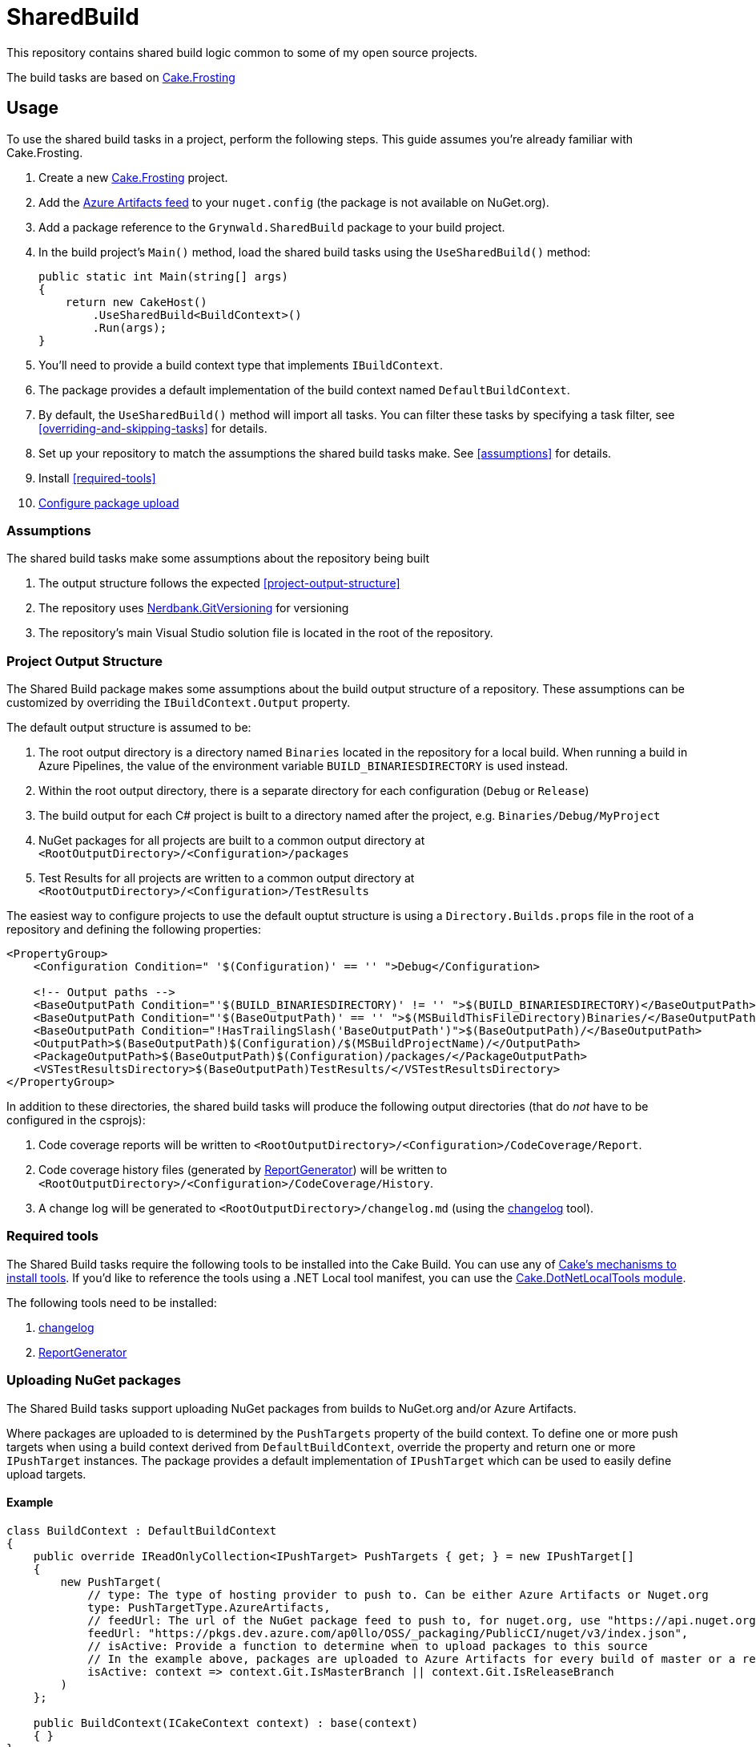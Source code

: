 = SharedBuild

:url-cake.frosting: https://cakebuild.net/docs/running-builds/runners/cake-frosting
:url-cake.frosting-setup: https://cakebuild.net/docs/getting-started/setting-up-a-new-frosting-project
:url-azure-artifacts-feed: https://pkgs.dev.azure.com/ap0llo/OSS/_packaging/BuildInfrastructure/nuget/v3/index.json
:url-nerdbank.gitversioning: https://github.com/dotnet/Nerdbank.GitVersioning
:url-cake-installing-tools: https://cakebuild.net/docs/writing-builds/tools/installing-tools
:url-reportgenerator: https://github.com/danielpalme/ReportGenerator
:url-changelog: https://github.com/ap0llo/changelog
:url-cake.dotnetlocaltools: https://github.com/cake-contrib/Cake.DotNetLocalTools.Module

This repository contains shared build logic common to some of my open source projects.

The build tasks are based on link:{url-cake.frosting}[Cake.Frosting]

== Usage

To use the shared build tasks in a project, perform the following steps.
This guide assumes you're already familiar with Cake.Frosting.

. Create a new link:{url-cake.frosting-setup}[Cake.Frosting] project.
. Add the link:{url-azure-artifacts-feed}[Azure Artifacts feed] to your `nuget.config` (the package is not available on NuGet.org).
. Add a package reference to the `Grynwald.SharedBuild` package to your build project.
. In the build project's `Main()` method, load the shared build tasks using the `UseSharedBuild()` method:
+
[source,cs]
----
public static int Main(string[] args)
{
    return new CakeHost()
        .UseSharedBuild<BuildContext>()                    
        .Run(args);
}
----
+
  . You'll need to provide a build context type that implements `IBuildContext`.
  . The package provides a default implementation of the build context named `DefaultBuildContext`.
  . By default, the `UseSharedBuild()` method will import all tasks. 
    You can filter these tasks by specifying a task filter, see <<overriding-and-skipping-tasks>> for details.

. Set up your repository to match the assumptions the shared build tasks make.
  See <<assumptions>> for details.
. Install <<required-tools>>
. <<uploading-nuget-packages,Configure package upload>>

=== Assumptions

The shared build tasks make some assumptions about the repository being built

. The output structure follows the expected <<project-output-structure>>
. The repository uses link:{url-nerdbank.gitversioning}[Nerdbank.GitVersioning] for versioning
. The repository's main Visual Studio solution file is located in the root of the repository.

=== Project Output Structure

The Shared Build package makes some assumptions about the build output structure of a repository.
These assumptions can be customized by overriding the `IBuildContext.Output` property.

The default output structure is assumed to be:

. The root output directory is a directory named `Binaries` located in the repository for a local build.
  When running a build in Azure Pipelines, the value of the environment variable `BUILD_BINARIESDIRECTORY` is used instead.
. Within the root output directory, there is a separate directory for each configuration (`Debug` or `Release`)
. The build output for each C# project is built to a directory named after the project, e.g. `Binaries/Debug/MyProject`
. NuGet packages for all projects are built to a common output directory at `<RootOutputDirectory>/<Configuration>/packages`
. Test Results for all projects are written to a common output directory at `<RootOutputDirectory>/<Configuration>/TestResults`

The easiest way to configure projects to use the default ouptut structure is using a `Directory.Builds.props` file in the root of a repository and defining the following properties:

[source,xml]
----
<PropertyGroup>
    <Configuration Condition=" '$(Configuration)' == '' ">Debug</Configuration>
    
    <!-- Output paths -->
    <BaseOutputPath Condition="'$(BUILD_BINARIESDIRECTORY)' != '' ">$(BUILD_BINARIESDIRECTORY)</BaseOutputPath>
    <BaseOutputPath Condition="'$(BaseOutputPath)' == '' ">$(MSBuildThisFileDirectory)Binaries/</BaseOutputPath>
    <BaseOutputPath Condition="!HasTrailingSlash('BaseOutputPath')">$(BaseOutputPath)/</BaseOutputPath>
    <OutputPath>$(BaseOutputPath)$(Configuration)/$(MSBuildProjectName)/</OutputPath>
    <PackageOutputPath>$(BaseOutputPath)$(Configuration)/packages/</PackageOutputPath>
    <VSTestResultsDirectory>$(BaseOutputPath)TestResults/</VSTestResultsDirectory>    
</PropertyGroup>
----

In addition to these directories, the shared build tasks will produce the following output directories
(that do _not_ have to be configured in the csprojs):

. Code coverage reports will be written to `<RootOutputDirectory>/<Configuration>/CodeCoverage/Report`.
. Code coverage history files (generated by link:{url-reportgenerator}[ReportGenerator]) will be written to `<RootOutputDirectory>/<Configuration>/CodeCoverage/History`.
. A change log will be generated to `<RootOutputDirectory>/changelog.md` (using the link:{url-changelog}[changelog] tool).

=== Required tools

The Shared Build tasks require the following tools to be installed into the Cake Build.
You can use any of link:{url-cake-installing-tools}[Cake's mechanisms to install tools].
If you'd like to reference the tools using a .NET Local tool manifest, you can use the link:{url-cake.dotnetlocaltools}[Cake.DotNetLocalTools module].

The following tools need to be installed:

. link:{url-changelog[changelog]
. link:{url-reportgenerator}[ReportGenerator]

=== Uploading NuGet packages

The Shared Build tasks support uploading NuGet packages from builds to NuGet.org and/or Azure Artifacts.

Where packages are uploaded to is determined by the `PushTargets` property of the build context.
To define one or more push targets when using a build context derived from `DefaultBuildContext`, override the property and return one or more `IPushTarget` instances.
The package provides a default implementation of `IPushTarget` which can be used to easily define upload targets.

==== Example 

[source,cs]
----
class BuildContext : DefaultBuildContext
{
    public override IReadOnlyCollection<IPushTarget> PushTargets { get; } = new IPushTarget[]
    {
        new PushTarget(
            // type: The type of hosting provider to push to. Can be either Azure Artifacts or Nuget.org            
            type: PushTargetType.AzureArtifacts,
            // feedUrl: The url of the NuGet package feed to push to, for nuget.org, use "https://api.nuget.org/v3/index.json"
            feedUrl: "https://pkgs.dev.azure.com/ap0llo/OSS/_packaging/PublicCI/nuget/v3/index.json",
            // isActive: Provide a function to determine when to upload packages to this source
            // In the example above, packages are uploaded to Azure Artifacts for every build of master or a release branch
            isActive: context => context.Git.IsMasterBranch || context.Git.IsReleaseBranch
        )
    };

    public BuildContext(ICakeContext context) : base(context)
    { }
}
----

Note that the task to upload packages will only run when the build is running in a continuous integration environment (property `IBuildContext.IsRunningInCI`)


==== Credentials

In order to upload packages, the build requires credentials which need to be provided as environment variables.

. Upload to Azure Artifacts will only work when the build is running in Azure Pipelines.
The pipeline's access token needs to be made available to the build by mapping it into the environment, e.g.
+
[source,yaml]
----
steps:
- task: PowerShell@2
    displayName: Cake Build
    inputs:
        filePath: './build.ps1'
        arguments: '--target CI --configuration $(buildConfiguration)'
    env:
        SYSTEM_ACCESSTOKEN: $(System.AccessToken)        
----

. For uploads to nuget.org, the API key is required to be available in the environment variable `NUGET_ORG_APIKEY`

=== Overriding and skipping tasks

When importing shared build tasks using the `UseSharedBuild()` extension method, by default all tasks are imported.

The set of tasks that are imported can be customized by specifying a __task filter__.
When specified, only the tasks for which the filter function returned `true` will be added to the build.

[source,cs]
----
public static int Main(string[] args)
{
    return new CakeHost()  
        // Import all tasks except the "Pack" task
        .UseSharedBuild<BuildContext>(taskType => taskType != typeof(Grynwald.SharedBuild.Tasks.PackTask))                    
        .Run(args);
}
----

This way tasks can be skipped.
By adding a custom task with the same name, tasks from the shared build package can be replaced.

For example, to use a custom "Pack" task, skip importing the task from the package and define a custom task with the same name:

[source,cs]
----
namespace Build
{
    public static class Program
    {
        public static int Main(string[] args)
        {
            return new CakeHost()  
                .UseSharedBuild<DefaultBuildContext>(taskType => taskType != typeof(Grynwald.SharedBuild.Tasks.PackTask))                    
                .Run(args);
        }
    }

    // The 'TaskNames' class provides constants for the names of all built-in tasks
    [TaskName(TaskNames.Pack)] 
    public class PackTask : FrostingTask<IBuildContext>
    {
        public override void Run(IBuildContext context) 
        {
            // Custom task logic
        }
    }     
}
----

CAUTION: When skipping the import of a task that is a dependency of another task, the build will fail. In that case you cannot just skip the task but must provide a (possibly empty) implementation of a task with the same name.